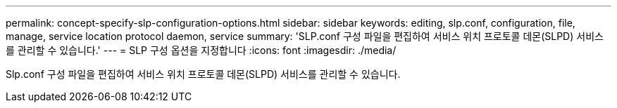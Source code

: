 ---
permalink: concept-specify-slp-configuration-options.html 
sidebar: sidebar 
keywords: editing, slp.conf, configuration, file, manage, service location protocol daemon, service 
summary: 'SLP.conf 구성 파일을 편집하여 서비스 위치 프로토콜 데몬(SLPD) 서비스를 관리할 수 있습니다.' 
---
= SLP 구성 옵션을 지정합니다
:icons: font
:imagesdir: ./media/


[role="lead"]
Slp.conf 구성 파일을 편집하여 서비스 위치 프로토콜 데몬(SLPD) 서비스를 관리할 수 있습니다.
